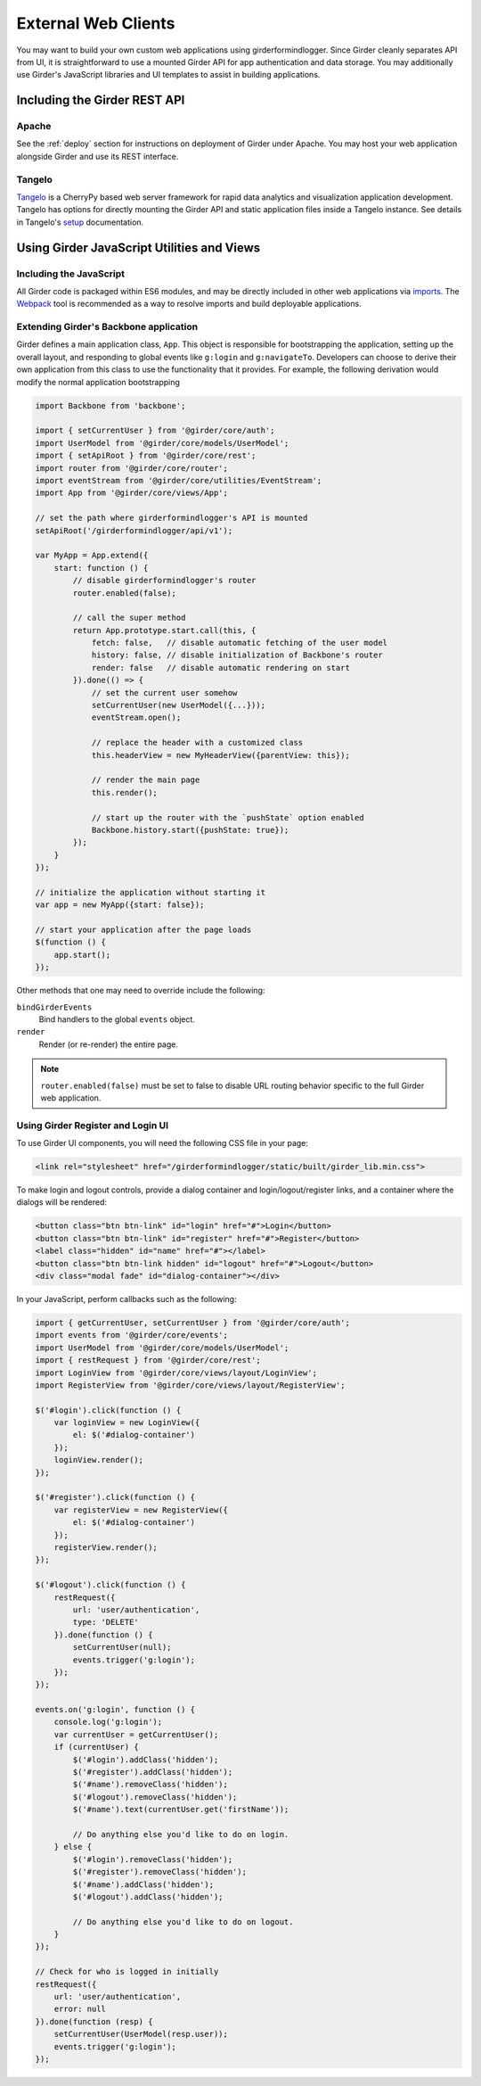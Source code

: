 External Web Clients
====================

You may want to build your own custom web applications using girderformindlogger. Since
Girder cleanly separates API from UI, it is straightforward to use a mounted
Girder API for app authentication and data storage. You may additionally
use Girder's JavaScript libraries and UI templates to assist in building
applications.


Including the Girder REST API
-----------------------------

Apache
^^^^^^

See the :ref:`deploy` section for instructions on deployment of Girder under
Apache. You may host your web application alongside Girder and use its
REST interface.

Tangelo
^^^^^^^

`Tangelo <http://tangelo.kitware.com>`_ is a CherryPy based web server framework
for rapid data analytics and visualization application development.
Tangelo has options for directly mounting the Girder API and static application
files inside a Tangelo instance. See details in Tangelo's
`setup <https://tangelo.readthedocs.org/en/latest/setup.html>`_ documentation.


Using Girder JavaScript Utilities and Views
-------------------------------------------

Including the JavaScript
^^^^^^^^^^^^^^^^^^^^^^^^

All Girder code is packaged within ES6 modules, and may be directly included in other web
applications via
`imports <https://developer.mozilla.org/en-US/docs/Web/JavaScript/Reference/Statements/import>`_.
The `Webpack <https://webpack.js.org/>`_ tool is recommended as a way to resolve imports and build
deployable applications.

Extending Girder's Backbone application
^^^^^^^^^^^^^^^^^^^^^^^^^^^^^^^^^^^^^^^

Girder defines a main application class, ``App``.  This object is responsible
for bootstrapping the application, setting up the overall layout, and responding
to global events like ``g:login`` and ``g:navigateTo``.  Developers can choose
to derive their own application from this class to use the functionality that
it provides.  For example, the following derivation would modify the normal
application bootstrapping

.. code-block:: javascript

    import Backbone from 'backbone';

    import { setCurrentUser } from '@girder/core/auth';
    import UserModel from '@girder/core/models/UserModel';
    import { setApiRoot } from '@girder/core/rest';
    import router from '@girder/core/router';
    import eventStream from '@girder/core/utilities/EventStream';
    import App from '@girder/core/views/App';

    // set the path where girderformindlogger's API is mounted
    setApiRoot('/girderformindlogger/api/v1');

    var MyApp = App.extend({
        start: function () {
            // disable girderformindlogger's router
            router.enabled(false);

            // call the super method
            return App.prototype.start.call(this, {
                fetch: false,   // disable automatic fetching of the user model
                history: false, // disable initialization of Backbone's router
                render: false   // disable automatic rendering on start
            }).done(() => {
                // set the current user somehow
                setCurrentUser(new UserModel({...}));
                eventStream.open();

                // replace the header with a customized class
                this.headerView = new MyHeaderView({parentView: this});

                // render the main page
                this.render();

                // start up the router with the `pushState` option enabled
                Backbone.history.start({pushState: true});
            });
        }
    });

    // initialize the application without starting it
    var app = new MyApp({start: false});

    // start your application after the page loads
    $(function () {
        app.start();
    });

Other methods that one may need to override include the following:

``bindGirderEvents``
   Bind handlers to the global ``events`` object.

``render``
   Render (or re-render) the entire page.

.. note::
   ``router.enabled(false)`` must be set to false to disable URL routing
   behavior specific to the full Girder web application.

Using Girder Register and Login UI
^^^^^^^^^^^^^^^^^^^^^^^^^^^^^^^^^^

To use Girder UI components, you will need the following CSS file in your page:

.. code-block:: html

    <link rel="stylesheet" href="/girderformindlogger/static/built/girder_lib.min.css">

To make login and logout controls, provide a dialog container and
login/logout/register links, and a container where the dialogs will be rendered:

.. code-block:: html

    <button class="btn btn-link" id="login" href="#">Login</button>
    <button class="btn btn-link" id="register" href="#">Register</button>
    <label class="hidden" id="name" href="#"></label>
    <button class="btn btn-link hidden" id="logout" href="#">Logout</button>
    <div class="modal fade" id="dialog-container"></div>

In your JavaScript, perform callbacks such as the following:

.. code-block:: javascript

    import { getCurrentUser, setCurrentUser } from '@girder/core/auth';
    import events from '@girder/core/events';
    import UserModel from '@girder/core/models/UserModel';
    import { restRequest } from '@girder/core/rest';
    import LoginView from '@girder/core/views/layout/LoginView';
    import RegisterView from '@girder/core/views/layout/RegisterView';

    $('#login').click(function () {
        var loginView = new LoginView({
            el: $('#dialog-container')
        });
        loginView.render();
    });

    $('#register').click(function () {
        var registerView = new RegisterView({
            el: $('#dialog-container')
        });
        registerView.render();
    });

    $('#logout').click(function () {
        restRequest({
            url: 'user/authentication',
            type: 'DELETE'
        }).done(function () {
            setCurrentUser(null);
            events.trigger('g:login');
        });
    });

    events.on('g:login', function () {
        console.log('g:login');
        var currentUser = getCurrentUser();
        if (currentUser) {
            $('#login').addClass('hidden');
            $('#register').addClass('hidden');
            $('#name').removeClass('hidden');
            $('#logout').removeClass('hidden');
            $('#name').text(currentUser.get('firstName'));

            // Do anything else you'd like to do on login.
        } else {
            $('#login').removeClass('hidden');
            $('#register').removeClass('hidden');
            $('#name').addClass('hidden');
            $('#logout').addClass('hidden');

            // Do anything else you'd like to do on logout.
        }
    });

    // Check for who is logged in initially
    restRequest({
        url: 'user/authentication',
        error: null
    }).done(function (resp) {
        setCurrentUser(UserModel(resp.user));
        events.trigger('g:login');
    });
